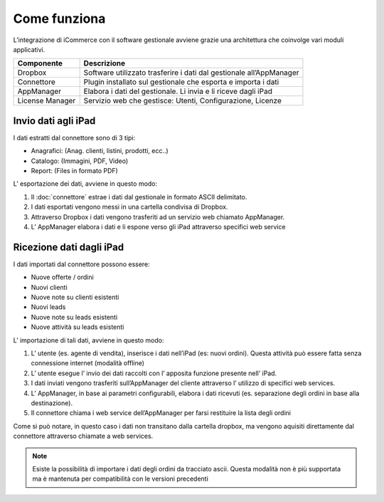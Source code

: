 Come funziona
=============

L’integrazione di iCommerce con il software gestionale avviene grazie
una architettura che coinvolge vari moduli applicativi.

=================  =================
Componente         Descrizione
=================  =================
Dropbox            Software utilizzato trasferire i dati dal gestionale all’AppManager
Connettore         Plugin installato sul gestionale che esporta e importa i dati
AppManager         Elabora i dati del gestionale. Li invia e li riceve dagli iPad
License Manager    Servizio web che gestisce: Utenti, Configurazione, Licenze
=================  =================

Invio dati agli iPad
---------------------

I dati estratti dal connettore sono di 3 tipi:

-  Anagrafici: (Anag. clienti, listini, prodotti, ecc..)
-  Catalogo: (Immagini, PDF, Video)
-  Report: (Files in formato PDF)

L’ esportazione dei dati, avviene in questo modo:

1. Il :doc:`connettore` estrae i dati dal gestionale in formato ASCII
   delimitato.
2. I dati esportati vengono messi in una cartella condivisa di Dropbox.
3. Attraverso Dropbox i dati vengono trasferiti ad un servizio web
   chiamato AppManager.
4. L’ AppManager elabora i dati e li espone verso gli iPad attraverso
   specifici web service

.. figure:: come-funziona_schema.png
   :alt:

Ricezione dati dagli iPad
-------------------------

I dati importati dal connettore possono essere:

- Nuove offerte / ordini
- Nuovi clienti
- Nuove note su clienti esistenti
- Nuovi leads
- Nuove note su leads esistenti
- Nuove attività su leads esistenti

L’ importazione di tali dati, avviene in questo modo:

1. L’ utente (es. agente di vendita), inserisce i dati nell’iPad (es:
   nuovi ordini). Questa attività può essere fatta senza connessione
   internet (modalità offline)
2. L’ utente esegue l’ invio dei dati raccolti con l’ apposita funzione
   presente nell’ iPad.
3. I dati inviati vengono trasferiti sull’AppManager del cliente
   attraverso l’ utilizzo di specifici web services.
4. L’ AppManager, in base ai parametri configurabili, elabora i dati
   ricevuti (es. separazione degli ordini in base alla destinazione).
5. Il connettore chiama i web service dell’AppManager per farsi
   restituire la lista degli ordini

Come si può notare, in questo caso i dati non transitano dalla cartella
dropbox, ma vengono aquisiti direttamente dal connettore attraverso
chiamate a web services.

.. note:: Esiste la possibilità di importare i dati degli ordini da tracciato ascii. Questa modalità non è più supportata ma è mantenuta per compatibilità con le versioni precedenti
